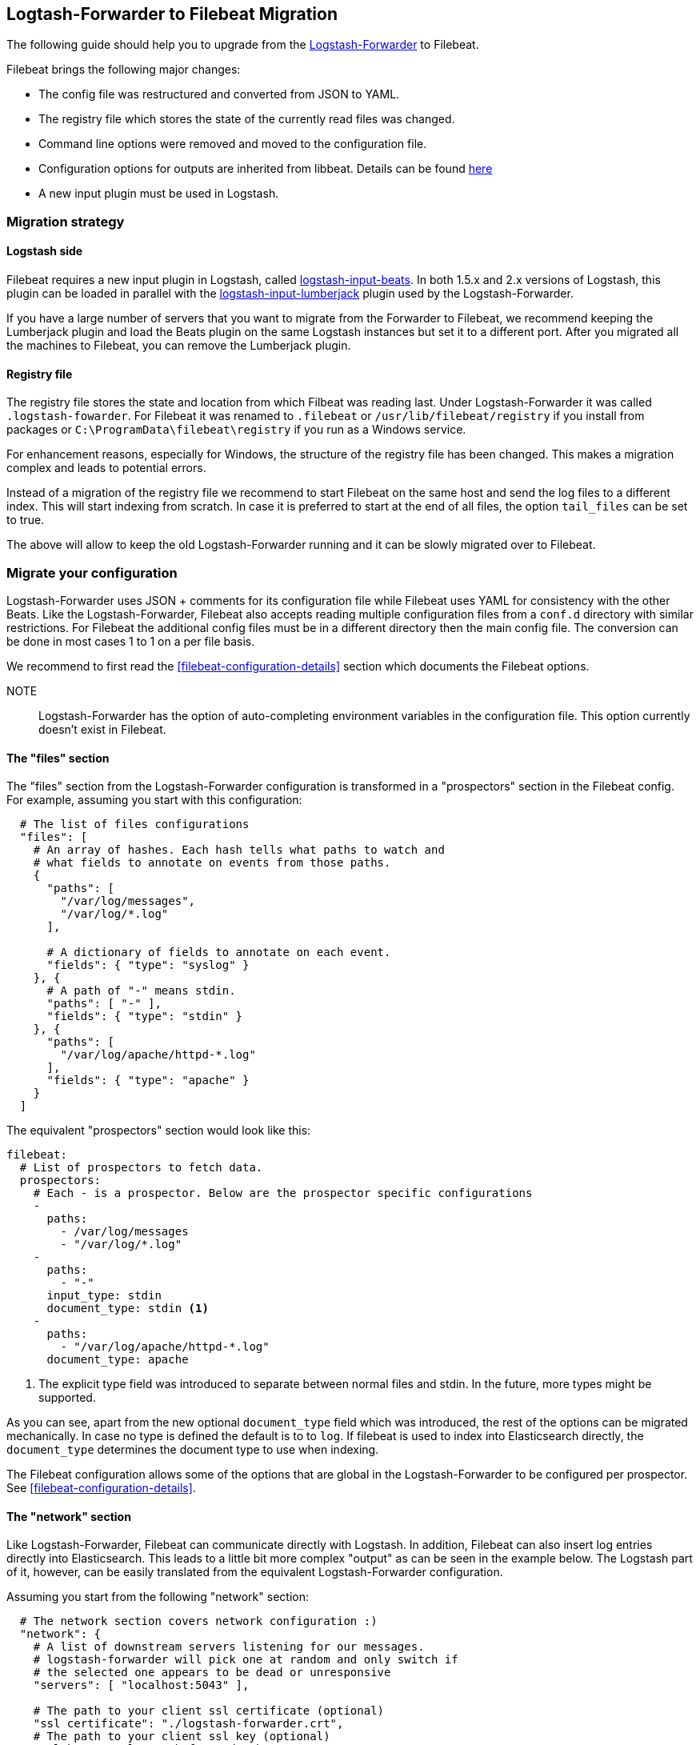 == Logtash-Forwarder to Filebeat Migration

The following guide should help you to upgrade from the
https://github.com/elastic/logstash-forwarder[Logstash-Forwarder] to Filebeat.

Filebeat brings the following major changes:

* The config file was restructured and converted from JSON to YAML.
* The registry file which stores the state of the currently read files was
  changed.
* Command line options were removed and moved to the configuration file.
* Configuration options for outputs are inherited from libbeat. Details can be found https://www.elastic.co/guide/en/beats/libbeat/current/index.html[here]
* A new input plugin must be used in Logstash.


=== Migration strategy

==== Logstash side

Filebeat requires a new input plugin in Logstash, called
https://github.com/logstash-plugins/logstash-input-beats[logstash-input-beats].
In both 1.5.x and 2.x versions of Logstash, this plugin can be loaded in
parallel with the
https://github.com/logstash-plugins/logstash-input-lumberjack[logstash-input-lumberjack]
plugin used by the Logstash-Forwarder.

If you have a large number of servers that you want to migrate from the
Forwarder to Filebeat, we recommend keeping the Lumberjack plugin and load the
Beats plugin on the same Logstash instances but set it to a different port. After you migrated
all the machines to Filebeat, you can remove the Lumberjack plugin.

====  Registry file

The registry file stores the state and location from which Filbeat was reading
last. Under Logstash-Forwarder it was called `.logstash-fowarder`. For Filebeat
it was renamed to `.filebeat` or `/usr/lib/filebeat/registry` if you install
from packages or `C:\ProgramData\filebeat\registry` if you run as a Windows
service.

For enhancement reasons, especially for Windows,
the structure of the registry file has been changed. This makes a migration
complex and leads to potential errors.

Instead of a migration of the registry file we recommend to start Filebeat on
the same host and send the log files to a different index.  This will start
indexing from scratch. In case it is preferred to start at the end of all
files, the option `tail_files` can be set to true.

The above will allow to keep the old Logstash-Forwarder running and it can be
slowly migrated over to Filebeat.

=== Migrate your configuration

Logstash-Forwarder uses JSON + comments for its configuration file while
Filebeat uses YAML for consistency with the other Beats. Like the
Logstash-Forwarder, Filebeat also accepts reading multiple configuration files
from a `conf.d` directory with similar restrictions. For Filebeat the additional
config files must be in a different directory then the main config file. The
conversion can be done in most cases 1 to 1 on a per file basis.

We recommend to first read the <<filebeat-configuration-details>> section which
documents the Filebeat options.


NOTE:: Logstash-Forwarder has the option of auto-completing environment variables in
the configuration file. This option currently doesn't exist in Filebeat.

==== The "files" section

The "files" section from the Logstash-Forwarder configuration is transformed in
a "prospectors" section in the Filebeat config. For example, assuming you start
with this configuration:

[source,json]
-------------------------------------------------------------------------------------
  # The list of files configurations
  "files": [
    # An array of hashes. Each hash tells what paths to watch and
    # what fields to annotate on events from those paths.
    {
      "paths": [
        "/var/log/messages",
        "/var/log/*.log"
      ],

      # A dictionary of fields to annotate on each event.
      "fields": { "type": "syslog" }
    }, {
      # A path of "-" means stdin.
      "paths": [ "-" ],
      "fields": { "type": "stdin" }
    }, {
      "paths": [
        "/var/log/apache/httpd-*.log"
      ],
      "fields": { "type": "apache" }
    }
  ]
-------------------------------------------------------------------------------------

The equivalent "prospectors" section would look like this:

[source,yaml]
-------------------------------------------------------------------------------------
filebeat:
  # List of prospectors to fetch data.
  prospectors:
    # Each - is a prospector. Below are the prospector specific configurations
    -
      paths:
        - /var/log/messages
        - "/var/log/*.log"
    -
      paths:
        - "-"
      input_type: stdin
      document_type: stdin <1>
    -
      paths:
        - "/var/log/apache/httpd-*.log"
      document_type: apache
-------------------------------------------------------------------------------------

<1> The explicit type field was introduced to separate between normal files and
    stdin. In the future, more types might be supported.

As you can see, apart from the new optional `document_type` field which was introduced,
the rest of the options can be migrated mechanically. In case no type is defined
the default is to to `log`. If filebeat is used to index into Elasticsearch
directly, the `document_type` determines the document type to use when indexing.

The Filebeat configuration allows some of the options that are global in the
Logstash-Forwarder to be configured per prospector. See
<<filebeat-configuration-details>>.

==== The "network" section

Like Logstash-Forwarder, Filebeat can communicate directly with Logstash.
In addition, Filebeat can also insert log entries directly
into Elasticsearch. This leads to a little bit more complex "output"
as can be seen in the example below. The Logstash part of it,
however, can be easily translated from the equivalent Logstash-Forwarder
configuration.

Assuming you start from the following "network" section:

[source,json]
-------------------------------------------------------------------------------------
  # The network section covers network configuration :)
  "network": {
    # A list of downstream servers listening for our messages.
    # logstash-forwarder will pick one at random and only switch if
    # the selected one appears to be dead or unresponsive
    "servers": [ "localhost:5043" ],

    # The path to your client ssl certificate (optional)
    "ssl certificate": "./logstash-forwarder.crt",
    # The path to your client ssl key (optional)
    "ssl key": "./logstash-forwarder.key",

    # The path to your trusted ssl CA file. This is used
    # to authenticate your downstream server.
    "ssl ca": "./logstash-forwarder.crt",

    # Network timeout in seconds. This is most important for
    # logstash-forwarder determining whether to stop waiting for an
    # acknowledgement from the downstream server. If an timeout is reached,
    # logstash-forwarder will assume the connection or server is bad and
    # will connect to a server chosen at random from the servers list.
    "timeout": 15
  }
-------------------------------------------------------------------------------------

The equivalent in Filebeat would look like this:


[source,yaml]
-------------------------------------------------------------------------------------
output:
  logstash:
    enabled: true

    # The list of downstream Logstash servers. <1>
    hosts:
      - localhost:5043

    tls: <2>
      # The path to your SSL client certificate.
      certificate: ./logstash-forwarder.crt

      # The path to your SSL client certificate key.
      certificate_key: ./logstash-forwarder.key

      # The path to your trusted SSL CA file. This is used
      # to authenticate your downstream server.
      certificate_authorities:
        - ./logstash-forwarder.crt

      # Network timeout in seconds.
      timeout: 15
-------------------------------------------------------------------------------------

<1> When multiple hosts are defined, the default behavior in Filebeat is to
    pick a random host for new connections, similar to the Logstash-Forwarder
    behavior. Filebeat can optionally do load balancing, see
    {libbeat}/configuration.html#loadbalance[the configuration option].
<2> Note that if the `tls` section is missing then TLS is disabled. It is
    automatically enabled when adding the `tls` section. More TLS options are
    documented {libbeat}/configuration.html#configuration-output-tls[here].


[[changed-configuration-options]]
==== Changed configuration file options

With the refactoring of the configuration file, some options were also removed or renamed.
Below is a list with the changed entries:

[cols="2*", options="header"]
|===
|Config Option
|Action

|`deadTime`
|`deadTime` was renamed to `ignoreOlder`. In case a file is not changed for `ignoreOlder`, the file handler will be closed. If the file is changed again after ignoreOlder has passed, it is be reopened.

|`netTimeout`
|`netTimeout` was removed as it is replaced by the Timeout option in libbeat.

|`log-to-syslog` and `syslog`
|Both options were removed as logging is part of the libbeat config.

|===


==== A complete example

Let's see a simple but complete example of a logstash-forwarder configuration
and its equivalent for Filebeat.

Logstash-Forwarder configuration:

[source,json]
-------------------------------------------------------------------------------------
{
  "files": [
    {
      "paths": [
        "/var/log/*.log"
      ],
      "fields": { "type": "syslog" }
    }
  ],
  "network": {
    "servers": [ "localhost:5043" ],
  }
}
-------------------------------------------------------------------------------------

Filebeat configuration:

[source,yaml]
-------------------------------------------------------------------------------------
filebeat:
  prospectors:
    -
      paths:
        - "/var/log/*.log"
      fields:
        type: syslog
output:
  elasticsearch:
    enabled: true
    hosts: ["http://localhost:5043"]
-------------------------------------------------------------------------------------

=== Command Line Options

Most command line options from logstash-forwarder have been removed and
migrated to config file options. The only mandatory option for filebeat is `-c`
with the path to the config file to be loaded. In case you used command line
options with Logstash-Forwarder, make sure to add your options to the
configuration file. For the naming changes, check the list below.

The general concept for the config options is that all options are available as
part of the config file and only some special options are also available as
command line option.

==== Renamed options

The renamed command line options are listed below. Also check
<<changed-configuration-options>> for configuration file options that were
either completely removed or moved to libbeat.

[cols="3*", options="header"]
|===
|Command Line Option
|Config File Option
|Description

|`-config`
|`-c`
|The config options was split up in two part. The base and required config is linked with -c. Additional config files can be linked as part of the config file. Note: Additional config files must be in a different directory than the main config file.

|`-config`
|`config_dir`
|Path to directory with additional configuration files

|`-idle-timeout`
|`idle_timeout`
|`idle_timeout` was moved to the config file and removed as flag.

|`-spool-size`
|`spool_size`
|`spool_size` was moved to the config file and removed as flag.

|`-harvester-buff-size`
|`harvester_buffer_size`
|`harvester_buffer_size` was moved to the config file and removed as flag. It can now be configured specific for each harvester.

|`-tail`
|`tail_files`
|`tail_files` was moved to the config file and removed as flag. It can now be configured specific for each prospector.

|`-cpuProfileFile`
|
|`cpuProfileFile` option was removed. The profiling options of libbeat can be used instead. For more details on profiling see https://github.com/elastic/libbeat/issues/122

|`-quiet`
|
|The `quiet` option was removed. Libbeat is used for logging and the libbeat configuration options have to be used.


|===


=== Other changes

The following is a list of implementation changes that we don't expect to
affect your experience migrating from Logstash-Forwarder but that you should be
aware of. Please post a GitHub issues if you notice any regression from
Logstash-Forwarder.

==== Packaging

The packaging process for Filebeat uses the Beats infrastructure, so some
things like the init scripts are different from those that the
Logstash-Forwarder provided. Please post GitHub issues if you hit any issues
with the new packages.

One notable change is the name of the registry file depending on the package
type:

 * `.filebeat` for `.tar.gz` and `.tgz` archives
 * `/usr/lib/filebeat/registry` for DEB and RPM pacakges
 * `c:\ProgramData\filebeat\registry` for the Windows zip file

==== Publisher improvements

Behind the scenes, Filebeat uses a sightly improved protocol for communicating
with Logstash.

==== TLS is off by default

If you follow the section on migrating the configuration you will have TLS
enabled, but you must be aware that if the tls section is missing from the
configuration Filebeat uses an unencrypted connection to talk to Logstash.

==== Logging

Filebeat uses libbeat logging and can also log to rotating files instead of syslog.
